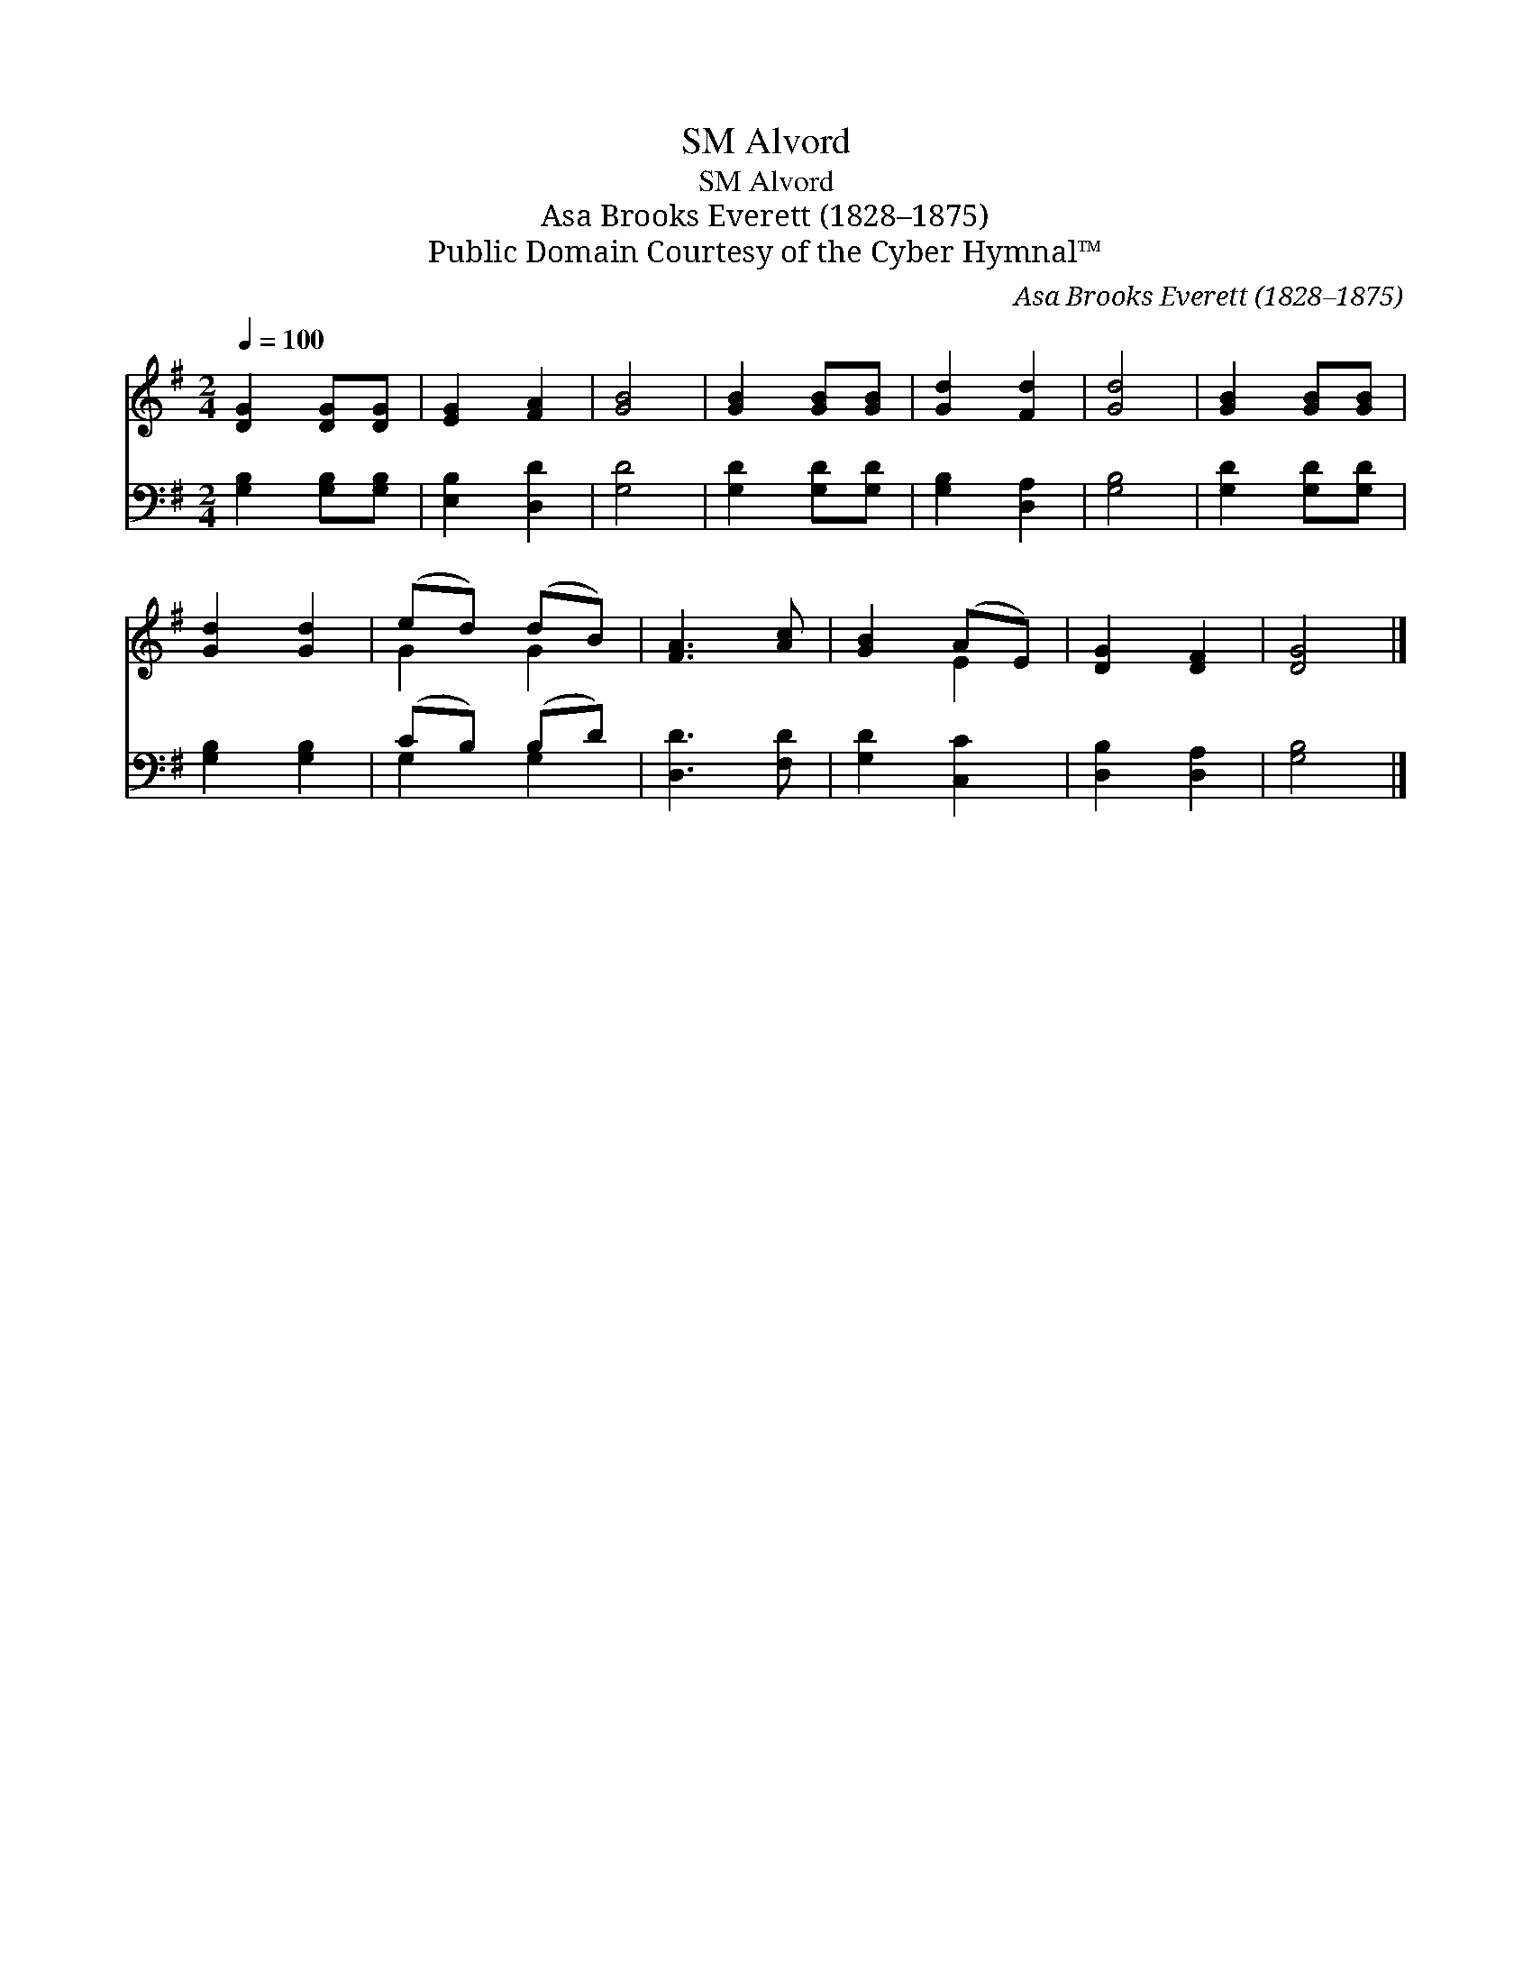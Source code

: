 X:1
T:Alvord, SM
T:Alvord, SM
T:Asa Brooks Everett (1828–1875)
T:Public Domain Courtesy of the Cyber Hymnal™
C:Asa Brooks Everett (1828–1875)
Z:Public Domain
Z:Courtesy of the Cyber Hymnal™
%%score ( 1 2 ) ( 3 4 )
L:1/8
Q:1/4=100
M:2/4
K:G
V:1 treble 
V:2 treble 
V:3 bass 
V:4 bass 
V:1
 [DG]2 [DG][DG] | [EG]2 [FA]2 | [GB]4 | [GB]2 [GB][GB] | [Gd]2 [Fd]2 | [Gd]4 | [GB]2 [GB][GB] | %7
 [Gd]2 [Gd]2 | (ed) (dB) | [FA]3 [Ac] | [GB]2 (AE) | [DG]2 [DF]2 | [DG]4 |] %13
V:2
 x4 | x4 | x4 | x4 | x4 | x4 | x4 | x4 | G2 G2 | x4 | x2 E2 | x4 | x4 |] %13
V:3
 [G,B,]2 [G,B,][G,B,] | [E,B,]2 [D,D]2 | [G,D]4 | [G,D]2 [G,D][G,D] | [G,B,]2 [D,A,]2 | [G,B,]4 | %6
 [G,D]2 [G,D][G,D] | [G,B,]2 [G,B,]2 | (CB,) (B,D) | [D,D]3 [F,D] | [G,D]2 [C,C]2 | %11
 [D,B,]2 [D,A,]2 | [G,B,]4 |] %13
V:4
 x4 | x4 | x4 | x4 | x4 | x4 | x4 | x4 | G,2 G,2 | x4 | x4 | x4 | x4 |] %13

